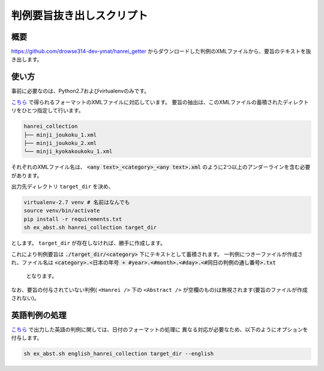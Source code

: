 判例要旨抜き出しスクリプト
--------------------------

概要
~~~~
https://github.com/drowse314-dev-ymat/hanrei_getter からダウンロードした判例のXMLファイルから、要旨のテキストを抜き出します。

使い方
~~~~~~
事前に必要なのは、Python2.7およびvirtualenvのみです。

`こちら <https://github.com/drowse314-dev-ymat/hanrei_getter>`_ で得られるフォーマットのXMLファイルに対応しています。
要旨の抽出は、このXMLファイルの蓄積されたディレクトリをひとつ指定して行います。

.. code-block:: txt

    hanrei_collection
    ├── minji_joukoku_1.xml
    ├── minji_joukoku_2.xml
    └── minji_kyokakoukoku_1.xml

それぞれのXMLファイル名は、 :code:`<any text>_<category>_<any text>.xml` のように2つ以上のアンダーラインを含む必要があります。

出力先ディレクトリ ``target_dir`` を決め、

.. code-block:: sh

    virtualenv-2.7 venv # 名前はなんでも
    source venv/bin/activate
    pip install -r requirements.txt
    sh ex_abst.sh hanrei_collection target_dir

とします。 ``target_dir`` が存在しなければ、勝手に作成します。

これにより判例要旨は :code:`./target_dir/<category>` 下にテキストとして蓄積されます。
一判例につき一ファイルが作成され、ファイル名は :code:`<category>.<日本の年号 + #year>.<#month>.<#day>.<#同日の判例の通し番号>.txt`
 となります。

なお、要旨の付与されていない判例( ``<Hanrei />`` 下の ``<Abstract />`` が空欄のもの)は無視されます(要旨のファイルが作成されない)。

英語判例の処理
~~~~~~~~~~~~~~
`こちら <https://github.com/drowse314-dev-ymat/hanrei_getter>`_ で出力した英語の判例に関しては、日付のフォーマットの処理に
異なる対応が必要なため、以下のようにオプションを付与します。

.. code-block:: sh

    sh ex_abst.sh english_hanrei_collection target_dir --english
